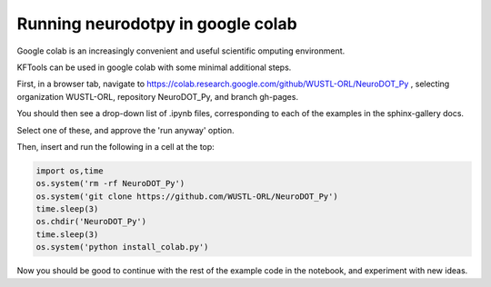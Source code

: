======================================
Running neurodotpy in google colab
======================================

Google colab is an increasingly convenient and useful scientific omputing environment. 

KFTools can be used in google colab with some minimal additional steps. 

First, in a browser tab, navigate to https://colab.research.google.com/github/WUSTL-ORL/NeuroDOT_Py , 
selecting organization WUSTL-ORL, repository NeuroDOT_Py, and branch gh-pages. 

You should then see a drop-down list of .ipynb files, corresponding to each of the examples in the sphinx-gallery docs. 

Select one of these, and approve the 'run anyway' option. 

Then, insert and run the following in a cell at the top:


.. code::

    import os,time
    os.system('rm -rf NeuroDOT_Py')
    os.system('git clone https://github.com/WUSTL-ORL/NeuroDOT_Py')
    time.sleep(3)
    os.chdir('NeuroDOT_Py')
    time.sleep(3)
    os.system('python install_colab.py')    
    
Now you should be good to continue with the rest of the example code in the notebook, and experiment with new ideas. 

